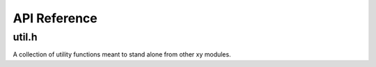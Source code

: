 .. _apiref:

*************
API Reference
*************

.. highlight:: c

util.h
======

A collection of utility functions meant to stand alone from other xy modules.

.. function:: bool streq(const char *, const char *)

    Returns ``true`` if the strings are equal or null, ``false`` otherwise.

.. function:: char * trim(char *)

    Removes leading and trailing whitespace from the string and returns a
    pointer starting from the first non-whitespace character. The returned
    string is contained in the same memory as the argument.

    Example::

        char *conststr = " test string ";
        char *dup = strdup(conststr);
        char *trimmed = trim(dup); // trimmed: "test string"
        free(dup);

.. function:: void dump_stack(uint num_frames)

    Dumps *num_frames* stack frames to stderr.

.. function:: void parse_command(char *cmd, char **argv)

    Tokenizes *cmd* by spaces into tokens placed in *argv*.

    Example::

        char *command = "some string here";
        char *dup = strdup(command);
        char *argv[3];                                                                                                  
        parse_command(dup, argv);
        // argv[0]: "some"
        // argv[1]: "string"
        // argv[2]: "here"
        free(dup);

.. function:: void exec(const char * cmd)

    Executes the supplied command by calling *execvp*. The command will be
    parsed before the call is made (see `parse_command`).
